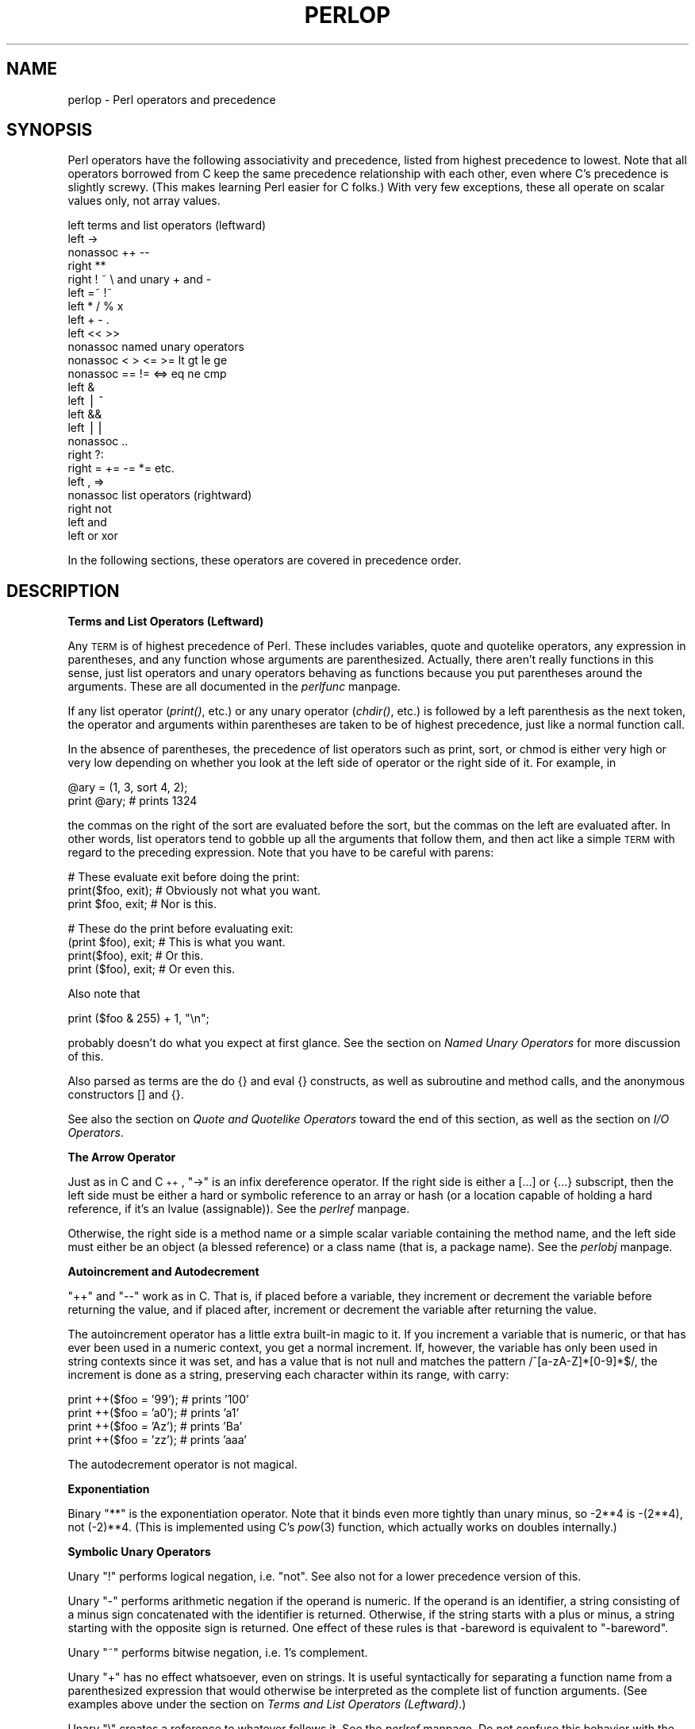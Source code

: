 .rn '' }`
''' $RCSfile$$Revision$$Date$
'''
''' $Log$
'''
.de Sh
.br
.if t .Sp
.ne 5
.PP
\fB\\$1\fR
.PP
..
.de Sp
.if t .sp .5v
.if n .sp
..
.de Ip
.br
.ie \\n(.$>=3 .ne \\$3
.el .ne 3
.IP "\\$1" \\$2
..
.de Vb
.ft CW
.nf
.ne \\$1
..
.de Ve
.ft R

.fi
..
'''
'''
'''     Set up \*(-- to give an unbreakable dash;
'''     string Tr holds user defined translation string.
'''     Bell System Logo is used as a dummy character.
'''
.tr \(*W-|\(bv\*(Tr
.ie n \{\
.ds -- \(*W-
.ds PI pi
.if (\n(.H=4u)&(1m=24u) .ds -- \(*W\h'-12u'\(*W\h'-12u'-\" diablo 10 pitch
.if (\n(.H=4u)&(1m=20u) .ds -- \(*W\h'-12u'\(*W\h'-8u'-\" diablo 12 pitch
.ds L" ""
.ds R" ""
.ds L' '
.ds R' '
'br\}
.el\{\
.ds -- \(em\|
.tr \*(Tr
.ds L" ``
.ds R" ''
.ds L' `
.ds R' '
.ds PI \(*p
'br\}
.\"	If the F register is turned on, we'll generate
.\"	index entries out stderr for the following things:
.\"		TH	Title 
.\"		SH	Header
.\"		Sh	Subsection 
.\"		Ip	Item
.\"		X<>	Xref  (embedded
.\"	Of course, you have to process the output yourself
.\"	in some meaninful fashion.
.if \nF \{
.de IX
.tm Index:\\$1\t\\n%\t"\\$2"
..
.nr % 0
.rr F
.\}
.TH PERLOP 1 "perl 5.003, patch 05" "5/Oct/96" "Perl Programmers Reference Guide"
.IX Title "PERLOP 1"
.UC
.IX Name "perlop - Perl operators and precedence"
.if n .hy 0
.if n .na
.ds C+ C\v'-.1v'\h'-1p'\s-2+\h'-1p'+\s0\v'.1v'\h'-1p'
.de CQ          \" put $1 in typewriter font
.ft CW
'if n "\c
'if t \\&\\$1\c
'if n \\&\\$1\c
'if n \&"
\\&\\$2 \\$3 \\$4 \\$5 \\$6 \\$7
'.ft R
..
.\" @(#)ms.acc 1.5 88/02/08 SMI; from UCB 4.2
.	\" AM - accent mark definitions
.bd B 3
.	\" fudge factors for nroff and troff
.if n \{\
.	ds #H 0
.	ds #V .8m
.	ds #F .3m
.	ds #[ \f1
.	ds #] \fP
.\}
.if t \{\
.	ds #H ((1u-(\\\\n(.fu%2u))*.13m)
.	ds #V .6m
.	ds #F 0
.	ds #[ \&
.	ds #] \&
.\}
.	\" simple accents for nroff and troff
.if n \{\
.	ds ' \&
.	ds ` \&
.	ds ^ \&
.	ds , \&
.	ds ~ ~
.	ds ? ?
.	ds ! !
.	ds /
.	ds q
.\}
.if t \{\
.	ds ' \\k:\h'-(\\n(.wu*8/10-\*(#H)'\'\h"|\\n:u"
.	ds ` \\k:\h'-(\\n(.wu*8/10-\*(#H)'\`\h'|\\n:u'
.	ds ^ \\k:\h'-(\\n(.wu*10/11-\*(#H)'^\h'|\\n:u'
.	ds , \\k:\h'-(\\n(.wu*8/10)',\h'|\\n:u'
.	ds ~ \\k:\h'-(\\n(.wu-\*(#H-.1m)'~\h'|\\n:u'
.	ds ? \s-2c\h'-\w'c'u*7/10'\u\h'\*(#H'\zi\d\s+2\h'\w'c'u*8/10'
.	ds ! \s-2\(or\s+2\h'-\w'\(or'u'\v'-.8m'.\v'.8m'
.	ds / \\k:\h'-(\\n(.wu*8/10-\*(#H)'\z\(sl\h'|\\n:u'
.	ds q o\h'-\w'o'u*8/10'\s-4\v'.4m'\z\(*i\v'-.4m'\s+4\h'\w'o'u*8/10'
.\}
.	\" troff and (daisy-wheel) nroff accents
.ds : \\k:\h'-(\\n(.wu*8/10-\*(#H+.1m+\*(#F)'\v'-\*(#V'\z.\h'.2m+\*(#F'.\h'|\\n:u'\v'\*(#V'
.ds 8 \h'\*(#H'\(*b\h'-\*(#H'
.ds v \\k:\h'-(\\n(.wu*9/10-\*(#H)'\v'-\*(#V'\*(#[\s-4v\s0\v'\*(#V'\h'|\\n:u'\*(#]
.ds _ \\k:\h'-(\\n(.wu*9/10-\*(#H+(\*(#F*2/3))'\v'-.4m'\z\(hy\v'.4m'\h'|\\n:u'
.ds . \\k:\h'-(\\n(.wu*8/10)'\v'\*(#V*4/10'\z.\v'-\*(#V*4/10'\h'|\\n:u'
.ds 3 \*(#[\v'.2m'\s-2\&3\s0\v'-.2m'\*(#]
.ds o \\k:\h'-(\\n(.wu+\w'\(de'u-\*(#H)/2u'\v'-.3n'\*(#[\z\(de\v'.3n'\h'|\\n:u'\*(#]
.ds d- \h'\*(#H'\(pd\h'-\w'~'u'\v'-.25m'\f2\(hy\fP\v'.25m'\h'-\*(#H'
.ds D- D\\k:\h'-\w'D'u'\v'-.11m'\z\(hy\v'.11m'\h'|\\n:u'
.ds th \*(#[\v'.3m'\s+1I\s-1\v'-.3m'\h'-(\w'I'u*2/3)'\s-1o\s+1\*(#]
.ds Th \*(#[\s+2I\s-2\h'-\w'I'u*3/5'\v'-.3m'o\v'.3m'\*(#]
.ds ae a\h'-(\w'a'u*4/10)'e
.ds Ae A\h'-(\w'A'u*4/10)'E
.ds oe o\h'-(\w'o'u*4/10)'e
.ds Oe O\h'-(\w'O'u*4/10)'E
.	\" corrections for vroff
.if v .ds ~ \\k:\h'-(\\n(.wu*9/10-\*(#H)'\s-2\u~\d\s+2\h'|\\n:u'
.if v .ds ^ \\k:\h'-(\\n(.wu*10/11-\*(#H)'\v'-.4m'^\v'.4m'\h'|\\n:u'
.	\" for low resolution devices (crt and lpr)
.if \n(.H>23 .if \n(.V>19 \
\{\
.	ds : e
.	ds 8 ss
.	ds v \h'-1'\o'\(aa\(ga'
.	ds _ \h'-1'^
.	ds . \h'-1'.
.	ds 3 3
.	ds o a
.	ds d- d\h'-1'\(ga
.	ds D- D\h'-1'\(hy
.	ds th \o'bp'
.	ds Th \o'LP'
.	ds ae ae
.	ds Ae AE
.	ds oe oe
.	ds Oe OE
.\}
.rm #[ #] #H #V #F C
.SH "NAME"
.IX Header "NAME"
perlop \- Perl operators and precedence
.SH "SYNOPSIS"
.IX Header "SYNOPSIS"
Perl operators have the following associativity and precedence,
listed from highest precedence to lowest.  Note that all operators
borrowed from C keep the same precedence relationship with each other,
even where C's precedence is slightly screwy.  (This makes learning
Perl easier for C folks.)  With very few exceptions, these all 
operate on scalar values only, not array values.
.PP
.Vb 24
\&    left        terms and list operators (leftward)
\&    left        ->
\&    nonassoc    ++ --
\&    right       **
\&    right       ! ~ \e and unary + and -
\&    left        =~ !~ 
\&    left        * / % x
\&    left        + - .
\&    left        << >>
\&    nonassoc    named unary operators
\&    nonassoc    < > <= >= lt gt le ge
\&    nonassoc    == != <=> eq ne cmp
\&    left        &
\&    left        | ^
\&    left        &&
\&    left        ||
\&    nonassoc    ..
\&    right       ?:
\&    right       = += -= *= etc.
\&    left        , =>
\&    nonassoc    list operators (rightward)
\&    right       not
\&    left        and
\&    left        or xor
.Ve
In the following sections, these operators are covered in precedence order.
.SH "DESCRIPTION"
.IX Header "DESCRIPTION"
.Sh "Terms and List Operators (Leftward)"
.IX Subsection "Terms and List Operators (Leftward)"
Any \s-1TERM\s0 is of highest precedence of Perl.  These includes variables,
quote and quotelike operators, any expression in parentheses,
and any function whose arguments are parenthesized.  Actually, there
aren't really functions in this sense, just list operators and unary
operators behaving as functions because you put parentheses around
the arguments.  These are all documented in the \fIperlfunc\fR manpage.
.PP
If any list operator (\fIprint()\fR, etc.) or any unary operator (\fIchdir()\fR, etc.)
is followed by a left parenthesis as the next token, the operator and
arguments within parentheses are taken to be of highest precedence,
just like a normal function call.
.PP
In the absence of parentheses, the precedence of list operators such as
\f(CWprint\fR, \f(CWsort\fR, or \f(CWchmod\fR is either very high or very low depending on
whether you look at the left side of operator or the right side of it.
For example, in
.PP
.Vb 2
\&    @ary = (1, 3, sort 4, 2);
\&    print @ary;         # prints 1324
.Ve
the commas on the right of the sort are evaluated before the sort, but
the commas on the left are evaluated after.  In other words, list
operators tend to gobble up all the arguments that follow them, and
then act like a simple \s-1TERM\s0 with regard to the preceding expression.
Note that you have to be careful with parens:
.PP
.Vb 3
\&    # These evaluate exit before doing the print:
\&    print($foo, exit);  # Obviously not what you want.
\&    print $foo, exit;   # Nor is this.
.Ve
.Vb 4
\&    # These do the print before evaluating exit:
\&    (print $foo), exit; # This is what you want.
\&    print($foo), exit;  # Or this.
\&    print ($foo), exit; # Or even this.
.Ve
Also note that
.PP
.Vb 1
\&    print ($foo & 255) + 1, "\en";
.Ve
probably doesn't do what you expect at first glance.  See 
the section on \fINamed Unary Operators\fR for more discussion of this.
.PP
Also parsed as terms are the \f(CWdo {}\fR and \f(CWeval {}\fR constructs, as
well as subroutine and method calls, and the anonymous 
constructors \f(CW[]\fR and \f(CW{}\fR.
.PP
See also the section on \fIQuote and Quotelike Operators\fR toward the end of this section,
as well as the section on \fII/O Operators\fR.
.Sh "The Arrow Operator"
.IX Subsection "The Arrow Operator"
Just as in C and \*(C+, \*(L"\f(CW->\fR\*(R" is an infix dereference operator.  If the
right side is either a \f(CW[...]\fR or \f(CW{...}\fR subscript, then the left side
must be either a hard or symbolic reference to an array or hash (or
a location capable of holding a hard reference, if it's an lvalue (assignable)).
See the \fIperlref\fR manpage.
.PP
Otherwise, the right side is a method name or a simple scalar variable
containing the method name, and the left side must either be an object
(a blessed reference) or a class name (that is, a package name).
See the \fIperlobj\fR manpage.
.Sh "Autoincrement and Autodecrement"
.IX Subsection "Autoincrement and Autodecrement"
\*(L"++\*(R" and \*(L"--\*(R" work as in C.  That is, if placed before a variable, they
increment or decrement the variable before returning the value, and if
placed after, increment or decrement the variable after returning the value.
.PP
The autoincrement operator has a little extra built-in magic to it.  If
you increment a variable that is numeric, or that has ever been used in
a numeric context, you get a normal increment.  If, however, the
variable has only been used in string contexts since it was set, and
has a value that is not null and matches the pattern
\f(CW/^[a-zA-Z]*[0-9]*$/\fR, the increment is done as a string, preserving each
character within its range, with carry:
.PP
.Vb 4
\&    print ++($foo = '99');      # prints '100'
\&    print ++($foo = 'a0');      # prints 'a1'
\&    print ++($foo = 'Az');      # prints 'Ba'
\&    print ++($foo = 'zz');      # prints 'aaa'
.Ve
The autodecrement operator is not magical.
.Sh "Exponentiation"
.IX Subsection "Exponentiation"
Binary \*(L"**\*(R" is the exponentiation operator.  Note that it binds even more
tightly than unary minus, so \-2**4 is \-(2**4), not (\-2)**4. (This is
implemented using C's \fIpow\fR\|(3) function, which actually works on doubles
internally.)
.Sh "Symbolic Unary Operators"
.IX Subsection "Symbolic Unary Operators"
Unary \*(L"!\*(R" performs logical negation, i.e. \*(L"not\*(R".  See also \f(CWnot\fR for a lower
precedence version of this.
.PP
Unary \*(L"\-\*(R" performs arithmetic negation if the operand is numeric.  If
the operand is an identifier, a string consisting of a minus sign
concatenated with the identifier is returned.  Otherwise, if the string
starts with a plus or minus, a string starting with the opposite sign
is returned.  One effect of these rules is that \f(CW-bareword\fR is equivalent
to \f(CW"-bareword"\fR.
.PP
Unary \*(L"~\*(R" performs bitwise negation, i.e. 1's complement.
.PP
Unary \*(L"+\*(R" has no effect whatsoever, even on strings.  It is useful
syntactically for separating a function name from a parenthesized expression
that would otherwise be interpreted as the complete list of function
arguments.  (See examples above under the section on \fITerms and List Operators (Leftward)\fR.)
.PP
Unary \*(L"\e\*(R" creates a reference to whatever follows it.  See the \fIperlref\fR manpage.
Do not confuse this behavior with the behavior of backslash within a
string, although both forms do convey the notion of protecting the next
thing from interpretation.
.Sh "Binding Operators"
.IX Subsection "Binding Operators"
Binary \*(L"=~\*(R" binds a scalar expression to a pattern match.  Certain operations
search or modify the string \f(CW$_\fR by default.  This operator makes that kind
of operation work on some other string.  The right argument is a search
pattern, substitution, or translation.  The left argument is what is
supposed to be searched, substituted, or translated instead of the default
\f(CW$_\fR.  The return value indicates the success of the operation.  (If the
right argument is an expression rather than a search pattern,
substitution, or translation, it is interpreted as a search pattern at run
time.  This is less efficient than an explicit search, since the pattern
must be compiled every time the expression is evaluated\*(--unless you've
used \f(CW/o\fR.)
.PP
Binary \*(L"!~\*(R" is just like \*(L"=~\*(R" except the return value is negated in
the logical sense.
.Sh "Multiplicative Operators"
.IX Subsection "Multiplicative Operators"
Binary \*(L"*\*(R" multiplies two numbers.
.PP
Binary \*(L"/\*(R" divides two numbers.
.PP
Binary \*(L"%\*(R" computes the modulus of the two numbers.
.PP
Binary \*(L"x\*(R" is the repetition operator.  In a scalar context, it
returns a string consisting of the left operand repeated the number of
times specified by the right operand.  In a list context, if the left
operand is a list in parens, it repeats the list.
.PP
.Vb 1
\&    print '-' x 80;             # print row of dashes
.Ve
.Vb 1
\&    print "\et" x ($tab/8), ' ' x ($tab%8);      # tab over
.Ve
.Vb 2
\&    @ones = (1) x 80;           # a list of 80 1's
\&    @ones = (5) x @ones;        # set all elements to 5
.Ve
.Sh "Additive Operators"
.IX Subsection "Additive Operators"
Binary \*(L"+\*(R" returns the sum of two numbers.
.PP
Binary \*(L"\-\*(R" returns the difference of two numbers.
.PP
Binary \*(L".\*(R" concatenates two strings.
.Sh "Shift Operators"
.IX Subsection "Shift Operators"
Binary \*(L"<<\*(R" returns the value of its left argument shifted left by the
number of bits specified by the right argument.  Arguments should be 
integers.
.PP
Binary \*(L">>\*(R" returns the value of its left argument shifted right by the
number of bits specified by the right argument.  Arguments should be 
integers.
.Sh "Named Unary Operators"
.IX Subsection "Named Unary Operators"
The various named unary operators are treated as functions with one
argument, with optional parentheses.  These include the filetest
operators, like \f(CW-f\fR, \f(CW-M\fR, etc.  See the \fIperlfunc\fR manpage.
.PP
If any list operator (\fIprint()\fR, etc.) or any unary operator (\fIchdir()\fR, etc.)
is followed by a left parenthesis as the next token, the operator and
arguments within parentheses are taken to be of highest precedence,
just like a normal function call.  Examples:
.PP
.Vb 4
\&    chdir $foo    || die;       # (chdir $foo) || die
\&    chdir($foo)   || die;       # (chdir $foo) || die
\&    chdir ($foo)  || die;       # (chdir $foo) || die
\&    chdir +($foo) || die;       # (chdir $foo) || die
.Ve
but, because * is higher precedence than ||:
.PP
.Vb 4
\&    chdir $foo * 20;    # chdir ($foo * 20)
\&    chdir($foo) * 20;   # (chdir $foo) * 20
\&    chdir ($foo) * 20;  # (chdir $foo) * 20
\&    chdir +($foo) * 20; # chdir ($foo * 20)
.Ve
.Vb 4
\&    rand 10 * 20;       # rand (10 * 20)
\&    rand(10) * 20;      # (rand 10) * 20
\&    rand (10) * 20;     # (rand 10) * 20
\&    rand +(10) * 20;    # rand (10 * 20)
.Ve
See also the section on \fITerms and List Operators (Leftward)\fR.
.Sh "Relational Operators"
.IX Subsection "Relational Operators"
Binary \*(L"<\*(R" returns true if the left argument is numerically less than
the right argument.
.PP
Binary \*(L">\*(R" returns true if the left argument is numerically greater
than the right argument.
.PP
Binary \*(L"<=\*(R" returns true if the left argument is numerically less than
or equal to the right argument.
.PP
Binary \*(L">=\*(R" returns true if the left argument is numerically greater
than or equal to the right argument.
.PP
Binary \*(L"lt\*(R" returns true if the left argument is stringwise less than
the right argument.
.PP
Binary \*(L"gt\*(R" returns true if the left argument is stringwise greater
than the right argument.
.PP
Binary \*(L"le\*(R" returns true if the left argument is stringwise less than
or equal to the right argument.
.PP
Binary \*(L"ge\*(R" returns true if the left argument is stringwise greater
than or equal to the right argument.
.Sh "Equality Operators"
.IX Subsection "Equality Operators"
Binary \*(L"==\*(R" returns true if the left argument is numerically equal to
the right argument.
.PP
Binary \*(L"!=\*(R" returns true if the left argument is numerically not equal
to the right argument.
.PP
Binary \*(L"<=>\*(R" returns \-1, 0, or 1 depending on whether the left argument is numerically
less than, equal to, or greater than the right argument.
.PP
Binary \*(L"eq\*(R" returns true if the left argument is stringwise equal to
the right argument.
.PP
Binary \*(L"ne\*(R" returns true if the left argument is stringwise not equal
to the right argument.
.PP
Binary \*(L"cmp\*(R" returns \-1, 0, or 1 depending on whether the left argument is stringwise
less than, equal to, or greater than the right argument.
.Sh "Bitwise And"
.IX Subsection "Bitwise And"
Binary \*(L"&\*(R" returns its operators ANDed together bit by bit.
.Sh "Bitwise Or and Exclusive Or"
.IX Subsection "Bitwise Or and Exclusive Or"
Binary \*(L"|\*(R" returns its operators ORed together bit by bit.
.PP
Binary \*(L"^\*(R" returns its operators XORed together bit by bit.
.Sh "C\-style Logical And"
.IX Subsection "C\-style Logical And"
Binary \*(L"&&\*(R" performs a short-circuit logical \s-1AND\s0 operation.  That is,
if the left operand is false, the right operand is not even evaluated.
Scalar or list context propagates down to the right operand if it
is evaluated.
.Sh "C\-style Logical Or"
.IX Subsection "C\-style Logical Or"
Binary \*(L"||\*(R" performs a short-circuit logical \s-1OR\s0 operation.  That is,
if the left operand is true, the right operand is not even evaluated.
Scalar or list context propagates down to the right operand if it
is evaluated.
.PP
The \f(CW||\fR and \f(CW&&\fR operators differ from C's in that, rather than returning
0 or 1, they return the last value evaluated.  Thus, a reasonably portable
way to find out the home directory (assuming it's not \*(L"0") might be:
.PP
.Vb 2
\&    $home = $ENV{'HOME'} || $ENV{'LOGDIR'} ||
\&        (getpwuid($<))[7] || die "You're homeless!\en";
.Ve
As more readable alternatives to \f(CW&&\fR and \f(CW||\fR, Perl provides \*(L"and\*(R" and
\*(L"or\*(R" operators (see below).  The short-circuit behavior is identical.  The
precedence of \*(L"and\*(R" and \*(L"or\*(R" is much lower, however, so that you can
safely use them after a list operator without the need for
parentheses:
.PP
.Vb 2
\&    unlink "alpha", "beta", "gamma"
\&            or gripe(), next LINE;
.Ve
With the C\-style operators that would have been written like this:
.PP
.Vb 2
\&    unlink("alpha", "beta", "gamma")
\&            || (gripe(), next LINE);
.Ve
.Sh "Range Operator"
.IX Subsection "Range Operator"
Binary \*(L"..\*(R" is the range operator, which is really two different
operators depending on the context.  In a list context, it returns an
array of values counting (by ones) from the left value to the right
value.  This is useful for writing \f(CWfor (1..10)\fR loops and for doing
slice operations on arrays.  Be aware that under the current implementation,
a temporary array is created, so you'll burn a lot of memory if you 
write something like this:
.PP
.Vb 3
\&    for (1 .. 1_000_000) {
\&        # code
\&    } 
.Ve
In a scalar context, \*(L"..\*(R" returns a boolean value.  The operator is
bistable, like a flip-flop, and emulates the line-range (comma) operator
of \fBsed\fR, \fBawk\fR, and various editors.  Each \*(L"..\*(R" operator maintains its
own boolean state.  It is false as long as its left operand is false.
Once the left operand is true, the range operator stays true until the
right operand is true, \fI\s-1AFTER\s0\fR which the range operator becomes false
again.  (It doesn't become false till the next time the range operator is
evaluated.  It can test the right operand and become false on the same
evaluation it became true (as in \fBawk\fR), but it still returns true once.
If you don't want it to test the right operand till the next evaluation
(as in \fBsed\fR), use three dots (\*(R"...") instead of two.)  The right
operand is not evaluated while the operator is in the \*(L"false\*(R" state, and
the left operand is not evaluated while the operator is in the \*(L"true\*(R"
state.  The precedence is a little lower than || and &&.  The value
returned is either the null string for false, or a sequence number
(beginning with 1) for true.  The sequence number is reset for each range
encountered.  The final sequence number in a range has the string \*(L"E0\*(R"
appended to it, which doesn't affect its numeric value, but gives you
something to search for if you want to exclude the endpoint.  You can
exclude the beginning point by waiting for the sequence number to be
greater than 1.  If either operand of scalar \*(L"..\*(R" is a numeric literal,
that operand is implicitly compared to the \f(CW$.\fR variable, the current
line number.  Examples:
.PP
As a scalar operator:
.PP
.Vb 3
\&    if (101 .. 200) { print; }  # print 2nd hundred lines
\&    next line if (1 .. /^$/);   # skip header lines
\&    s/^/> / if (/^$/ .. eof()); # quote body
.Ve
As a list operator:
.PP
.Vb 3
\&    for (101 .. 200) { print; } # print $_ 100 times
\&    @foo = @foo[$[ .. $#foo];   # an expensive no-op
\&    @foo = @foo[$#foo-4 .. $#foo];      # slice last 5 items
.Ve
The range operator (in a list context) makes use of the magical
autoincrement algorithm if the operands are strings.  You
can say
.PP
.Vb 1
\&    @alphabet = ('A' .. 'Z');
.Ve
to get all the letters of the alphabet, or
.PP
.Vb 1
\&    $hexdigit = (0 .. 9, 'a' .. 'f')[$num & 15];
.Ve
to get a hexadecimal digit, or
.PP
.Vb 1
\&    @z2 = ('01' .. '31');  print $z2[$mday];
.Ve
to get dates with leading zeros.  If the final value specified is not
in the sequence that the magical increment would produce, the sequence
goes until the next value would be longer than the final value
specified.
.Sh "Conditional Operator"
.IX Subsection "Conditional Operator"
Ternary \*(L"?:\*(R" is the conditional operator, just as in C.  It works much
like an if-then-else.  If the argument before the ? is true, the
argument before the : is returned, otherwise the argument after the :
is returned.  For example:
.PP
.Vb 2
\&    printf "I have %d dog%s.\en", $n, 
\&            ($n == 1) ? '' : "s";
.Ve
Scalar or list context propagates downward into the 2nd
or 3rd argument, whichever is selected.  
.PP
.Vb 3
\&    $a = $ok ? $b : $c;  # get a scalar
\&    @a = $ok ? @b : @c;  # get an array
\&    $a = $ok ? @b : @c;  # oops, that's just a count!
.Ve
The operator may be assigned to if both the 2nd and 3rd arguments are
legal lvalues (meaning that you can assign to them):
.PP
.Vb 1
\&    ($a_or_b ? $a : $b) = $c;
.Ve
This is not necessarily guaranteed to contribute to the readability of your program.
.Sh "Assignment Operators"
.IX Subsection "Assignment Operators"
\*(L"=\*(R" is the ordinary assignment operator.
.PP
Assignment operators work as in C.  That is,
.PP
.Vb 1
\&    $a += 2;
.Ve
is equivalent to
.PP
.Vb 1
\&    $a = $a + 2;
.Ve
although without duplicating any side effects that dereferencing the lvalue
might trigger, such as from \fItie()\fR.  Other assignment operators work similarly.  
The following are recognized: 
.PP
.Vb 4
\&    **=    +=    *=    &=    <<=    &&=
\&           -=    /=    |=    >>=    ||=
\&           .=    %=    ^=
\&                 x=
.Ve
Note that while these are grouped by family, they all have the precedence
of assignment.
.PP
Unlike in C, the assignment operator produces a valid lvalue.  Modifying
an assignment is equivalent to doing the assignment and then modifying
the variable that was assigned to.  This is useful for modifying
a copy of something, like this:
.PP
.Vb 1
\&    ($tmp = $global) =~ tr [A-Z] [a-z];
.Ve
Likewise,
.PP
.Vb 1
\&    ($a += 2) *= 3;
.Ve
is equivalent to
.PP
.Vb 2
\&    $a += 2;
\&    $a *= 3;
.Ve
.Sh "Comma Operator"
.IX Subsection "Comma Operator"
Binary \*(L",\*(R" is the comma operator.  In a scalar context it evaluates
its left argument, throws that value away, then evaluates its right
argument and returns that value.  This is just like C's comma operator.
.PP
In a list context, it's just the list argument separator, and inserts
both its arguments into the list.
.PP
The => digraph is mostly just a synonym for the comma operator.  It's useful for
documenting arguments that come in pairs.  As of release 5.001, it also forces
any word to the left of it to be interpreted as a string.
.Sh "List Operators (Rightward)"
.IX Subsection "List Operators (Rightward)"
On the right side of a list operator, it has very low precedence,
such that it controls all comma-separated expressions found there.
The only operators with lower precedence are the logical operators
\*(L"and\*(R", \*(L"or\*(R", and \*(L"not\*(R", which may be used to evaluate calls to list
operators without the need for extra parentheses:
.PP
.Vb 2
\&    open HANDLE, "filename"
\&        or die "Can't open: $!\en";
.Ve
See also discussion of list operators in the section on \fITerms and List Operators (Leftward)\fR.
.Sh "Logical Not"
.IX Subsection "Logical Not"
Unary \*(L"not\*(R" returns the logical negation of the expression to its right.
It's the equivalent of \*(L"!\*(R" except for the very low precedence.
.Sh "Logical And"
.IX Subsection "Logical And"
Binary \*(L"and\*(R" returns the logical conjunction of the two surrounding
expressions.  It's equivalent to && except for the very low
precedence.  This means that it short-circuits: i.e. the right
expression is evaluated only if the left expression is true.
.Sh "Logical or and Exclusive Or"
.IX Subsection "Logical or and Exclusive Or"
Binary \*(L"or\*(R" returns the logical disjunction of the two surrounding
expressions.  It's equivalent to || except for the very low
precedence.  This means that it short-circuits: i.e. the right
expression is evaluated only if the left expression is false.
.PP
Binary \*(L"xor\*(R" returns the exclusive-\s-1OR\s0 of the two surrounding expressions.
It cannot short circuit, of course.
.Sh "C Operators Missing From Perl"
.IX Subsection "C Operators Missing From Perl"
Here is what C has that Perl doesn't:
.Ip "unary &" 8
.IX Item "unary &"
Address-of operator.  (But see the \*(L"\e\*(R" operator for taking a reference.)
.Ip "unary *" 8
.IX Item "unary *"
Dereference-address operator. (Perl's prefix dereferencing 
operators are typed: $, @, %, and &.)
.Ip "(\s-1TYPE\s0)" 8
.IX Item "(\s-1TYPE\s0)"
Type casting operator.  
.Sh "Quote and Quotelike Operators"
.IX Subsection "Quote and Quotelike Operators"
While we usually think of quotes as literal values, in Perl they
function as operators, providing various kinds of interpolating and
pattern matching capabilities.  Perl provides customary quote characters
for these behaviors, but also provides a way for you to choose your
quote character for any of them.  In the following table, a \f(CW{}\fR represents
any pair of delimiters you choose.  Non-bracketing delimiters use
the same character fore and aft, but the 4 sorts of brackets 
(round, angle, square, curly) will all nest.
.PP
.Vb 8
\&    Customary  Generic     Meaning    Interpolates
\&        ''       q{}       Literal         no
\&        ""      qq{}       Literal         yes
\&        ``      qx{}       Command         yes
\&                qw{}      Word list        no
\&        //       m{}    Pattern match      yes
\&                 s{}{}   Substitution      yes
\&                tr{}{}   Translation       no
.Ve
For constructs that do interpolation, variables beginning with \*(L"\f(CW$\fR\*(R" or \*(L"\f(CW@\fR\*(R"
are interpolated, as are the following sequences:
.PP
.Vb 16
\&    \et          tab
\&    \en          newline
\&    \er          return
\&    \ef          form feed
\&    \eb          backspace
\&    \ea          alarm (bell)
\&    \ee          escape
\&    \e033        octal char
\&    \ex1b        hex char
\&    \ec[         control char
\&    \el          lowercase next char
\&    \eu          uppercase next char
\&    \eL          lowercase till \eE
\&    \eU          uppercase till \eE
\&    \eE          end case modification
\&    \eQ          quote regexp metacharacters till \eE
.Ve
Patterns are subject to an additional level of interpretation as a
regular expression.  This is done as a second pass, after variables are
interpolated, so that regular expressions may be incorporated into the
pattern from the variables.  If this is not what you want, use \f(CW\eQ\fR to
interpolate a variable literally.
.PP
Apart from the above, there are no multiple levels of interpolation.  In
particular, contrary to the expectations of shell programmers, backquotes
do \fI\s-1NOT\s0\fR interpolate within double quotes, nor do single quotes impede
evaluation of variables when used within double quotes.
.Sh "Regexp Quotelike Operators"
.IX Subsection "Regexp Quotelike Operators"
Here are the quotelike operators that apply to pattern
matching and related activities.
.Ip "?\s-1PATTERN\s0?" 8
.IX Item "?\s-1PATTERN\s0?"
This is just like the \f(CW/pattern/\fR search, except that it matches only
once between calls to the \fIreset()\fR operator.  This is a useful
optimization when you only want to see the first occurrence of
something in each file of a set of files, for instance.  Only \f(CW??\fR
patterns local to the current package are reset.
.Sp
This usage is vaguely deprecated, and may be removed in some future
version of Perl.
.Ip "m/\s-1PATTERN/\s0gimosx" 8
.IX Item "m/\s-1PATTERN/\s0gimosx"
.Ip "/\s-1PATTERN/\s0gimosx" 8
.IX Item "/\s-1PATTERN/\s0gimosx"
Searches a string for a pattern match, and in a scalar context returns
true (1) or false ('').  If no string is specified via the \f(CW=~\fR or
\f(CW!~\fR operator, the \f(CW$_\fR string is searched.  (The string specified with
\f(CW=~\fR need not be an lvalue\*(--it may be the result of an expression
evaluation, but remember the \f(CW=~\fR binds rather tightly.)  See also
the \fIperlre\fR manpage.
.Sp
Options are:
.Sp
.Vb 6
\&    g   Match globally, i.e. find all occurrences.
\&    i   Do case-insensitive pattern matching.
\&    m   Treat string as multiple lines.
\&    o   Only compile pattern once.
\&    s   Treat string as single line.
\&    x   Use extended regular expressions.
.Ve
If \*(L"/\*(R" is the delimiter then the initial \f(CWm\fR is optional.  With the \f(CWm\fR
you can use any pair of non-alphanumeric, non-whitespace characters as
delimiters.  This is particularly useful for matching Unix path names
that contain \*(L"/\*(R", to avoid \s-1LTS\s0 (leaning toothpick syndrome).
.Sp
\s-1PATTERN\s0 may contain variables, which will be interpolated (and the
pattern recompiled) every time the pattern search is evaluated.  (Note
that \f(CW$)\fR and \f(CW$|\fR might not be interpolated because they look like
end-of-string tests.)  If you want such a pattern to be compiled only
once, add a \f(CW/o\fR after the trailing delimiter.  This avoids expensive
run-time recompilations, and is useful when the value you are
interpolating won't change over the life of the script.  However, mentioning
\f(CW/o\fR constitutes a promise that you won't change the variables in the pattern.
If you change them, Perl won't even notice.
.Sp
If the \s-1PATTERN\s0 evaluates to a null string, the last
successfully executed regular expression is used instead.
.Sp
If used in a context that requires a list value, a pattern match returns a
list consisting of the subexpressions matched by the parentheses in the
pattern, i.e. ($1, \f(CW$2\fR, \f(CW$3\fR...).  (Note that here \f(CW$1\fR etc. are also set, and
that this differs from Perl 4's behavior.)  If the match fails, a null
array is returned.  If the match succeeds, but there were no parentheses,
a list value of (1) is returned.
.Sp
Examples:
.Sp
.Vb 2
\&    open(TTY, '/dev/tty');
\&    <TTY> =~ /^y/i && foo();    # do foo if desired
.Ve
.Vb 1
\&    if (/Version: *([0-9.]*)/) { $version = $1; }
.Ve
.Vb 1
\&    next if m#^/usr/spool/uucp#;
.Ve
.Vb 5
\&    # poor man's grep
\&    $arg = shift;
\&    while (<>) {
\&        print if /$arg/o;       # compile only once
\&    }
.Ve
.Vb 1
\&    if (($F1, $F2, $Etc) = ($foo =~ /^(\eS+)\es+(\eS+)\es*(.*)/))
.Ve
This last example splits \f(CW$foo\fR into the first two words and the
remainder of the line, and assigns those three fields to \f(CW$F1\fR, \f(CW$F2\fR and
\f(CW$Etc\fR.  The conditional is true if any variables were assigned, i.e. if
the pattern matched.
.Sp
The \f(CW/g\fR modifier specifies global pattern matching\*(--that is, matching
as many times as possible within the string.  How it behaves depends on
the context.  In a list context, it returns a list of all the
substrings matched by all the parentheses in the regular expression.
If there are no parentheses, it returns a list of all the matched
strings, as if there were parentheses around the whole pattern.
.Sp
In a scalar context, \f(CWm//g\fR iterates through the string, returning \s-1TRUE\s0
each time it matches, and \s-1FALSE\s0 when it eventually runs out of
matches.  (In other words, it remembers where it left off last time and
restarts the search at that point.  You can actually find the current
match position of a string using the \fIpos()\fR function\*(--see the \fIperlfunc\fR manpage.)
If you modify the string in any way, the match position is reset to the
beginning.  Examples:
.Sp
.Vb 2
\&    # list context
\&    ($one,$five,$fifteen) = (`uptime` =~ /(\ed+\e.\ed+)/g);
.Ve
.Vb 8
\&    # scalar context
\&    $/ = ""; $* = 1;  # $* deprecated in Perl 5
\&    while ($paragraph = <>) {
\&        while ($paragraph =~ /[a-z]['")]*[.!?]+['")]*\es/g) {
\&            $sentences++;
\&        }
\&    }
\&    print "$sentences\en";
.Ve
.Ip "q/\s-1STRING\s0/" 8
.IX Item "q/\s-1STRING\s0/"
.Ip "\f(CW'STRING'\fR" 8
.IX Item "\f(CW'STRING'\fR"
A single-quoted, literal string.  Backslashes are ignored, unless
followed by the delimiter or another backslash, in which case the
delimiter or backslash is interpolated.
.Sp
.Vb 2
\&    $foo = q!I said, "You said, 'She said it.'"!;
\&    $bar = q('This is it.');
.Ve
.Ip "qq/\s-1STRING\s0/" 8
.IX Item "qq/\s-1STRING\s0/"
.Ip "\*(L"\s-1STRING\s0\*(R"" 8
.IX Item "\*(L"\s-1STRING\s0\*(R""
A double-quoted, interpolated string.
.Sp
.Vb 3
\&    $_ .= qq
\&     (*** The previous line contains the naughty word "$1".\en)
\&                if /(tcl|rexx|python)/;      # :-)
.Ve
.Ip "qx/\s-1STRING\s0/" 8
.IX Item "qx/\s-1STRING\s0/"
.Ip "`\s-1STRING\s0`" 8
.IX Item "`\s-1STRING\s0`"
A string which is interpolated and then executed as a system command.
The collected standard output of the command is returned.  In scalar
context, it comes back as a single (potentially multi-line) string.
In list context, returns a list of lines (however you've defined lines
with $/ or \f(CW$INPUT_RECORD_SEPARATOR\fR).
.Sp
.Vb 1
\&    $today = qx{ date };
.Ve
See the section on \fII/O Operators\fR for more discussion.
.Ip "qw/\s-1STRING\s0/" 8
.IX Item "qw/\s-1STRING\s0/"
Returns a list of the words extracted out of \s-1STRING\s0, using embedded
whitespace as the word delimiters.  It is exactly equivalent to
.Sp
.Vb 1
\&    split(' ', q/STRING/);
.Ve
Some frequently seen examples:
.Sp
.Vb 2
\&    use POSIX qw( setlocale localeconv )
\&    @EXPORT = qw( foo bar baz );
.Ve
.Ip "s/\s-1PATTERN/REPLACEMENT/\s0egimosx" 8
.IX Item "s/\s-1PATTERN/REPLACEMENT/\s0egimosx"
Searches a string for a pattern, and if found, replaces that pattern
with the replacement text and returns the number of substitutions
made.  Otherwise it returns false (specifically, the empty string).
.Sp
If no string is specified via the \f(CW=~\fR or \f(CW!~\fR operator, the \f(CW$_\fR
variable is searched and modified.  (The string specified with \f(CW=~\fR must
be a scalar variable, an array element, a hash element, or an assignment
to one of those, i.e. an lvalue.)
.Sp
If the delimiter chosen is single quote, no variable interpolation is
done on either the \s-1PATTERN\s0 or the \s-1REPLACEMENT\s0.  Otherwise, if the
\s-1PATTERN\s0 contains a $ that looks like a variable rather than an
end-of-string test, the variable will be interpolated into the pattern
at run-time.  If you only want the pattern compiled once the first time
the variable is interpolated, use the \f(CW/o\fR option.  If the pattern
evaluates to a null string, the last successfully executed regular
expression is used instead.  See the \fIperlre\fR manpage for further explanation on these.
.Sp
Options are:
.Sp
.Vb 7
\&    e   Evaluate the right side as an expression.
\&    g   Replace globally, i.e. all occurrences.
\&    i   Do case-insensitive pattern matching.
\&    m   Treat string as multiple lines.
\&    o   Only compile pattern once.
\&    s   Treat string as single line.
\&    x   Use extended regular expressions.
.Ve
Any non-alphanumeric, non-whitespace delimiter may replace the
slashes.  If single quotes are used, no interpretation is done on the
replacement string (the \f(CW/e\fR modifier overrides this, however).  Unlike
Perl 4, Perl 5 treats backticks as normal delimiters; the replacement
text is not evaluated as a command.  If the
\s-1PATTERN\s0 is delimited by bracketing quotes, the \s-1REPLACEMENT\s0 has its own
pair of quotes, which may or may not be bracketing quotes, e.g.
\f(CWs(foo)(bar)\fR or \f(CWs<foo>/bar/\fR.  A \f(CW/e\fR will cause the
replacement portion to be interpreter as a full-fledged Perl expression
and \fIeval()\fRed right then and there.  It is, however, syntax checked at
compile-time.
.Sp
Examples:
.Sp
.Vb 1
\&    s/\ebgreen\eb/mauve/g;                # don't change wintergreen
.Ve
.Vb 1
\&    $path =~ s|/usr/bin|/usr/local/bin|;
.Ve
.Vb 1
\&    s/Login: $foo/Login: $bar/; # run-time pattern
.Ve
.Vb 1
\&    ($foo = $bar) =~ s/this/that/;
.Ve
.Vb 1
\&    $count = ($paragraph =~ s/Mister\eb/Mr./g);
.Ve
.Vb 4
\&    $_ = 'abc123xyz';
\&    s/\ed+/$&*2/e;               # yields 'abc246xyz'
\&    s/\ed+/sprintf("%5d",$&)/e;  # yields 'abc  246xyz'
\&    s/\ew/$& x 2/eg;             # yields 'aabbcc  224466xxyyzz'
.Ve
.Vb 3
\&    s/%(.)/$percent{$1}/g;      # change percent escapes; no /e
\&    s/%(.)/$percent{$1} || $&/ge;       # expr now, so /e
\&    s/^=(\ew+)/&pod($1)/ge;      # use function call
.Ve
.Vb 3
\&    # /e's can even nest;  this will expand
\&    # simple embedded variables in $_
\&    s/(\e$\ew+)/$1/eeg;
.Ve
.Vb 6
\&    # Delete C comments.
\&    $program =~ s {
\&        /\e*     # Match the opening delimiter.
\&        .*?     # Match a minimal number of characters.
\&        \e*/     # Match the closing delimiter.
\&    } []gsx;
.Ve
.Vb 1
\&    s/^\es*(.*?)\es*$/$1/;        # trim white space
.Ve
.Vb 1
\&    s/([^ ]*) *([^ ]*)/$2 $1/;  # reverse 1st two fields
.Ve
Note the use of $ instead of \e in the last example.  Unlike 
\fBsed\fR, we only use the \e<\fIdigit\fR> form in the left hand side.
Anywhere else it's $<\fIdigit\fR>.
.Sp
Occasionally, you can't just use a \f(CW/g\fR to get all the changes
to occur.  Here are two common cases:
.Sp
.Vb 3
\&    # put commas in the right places in an integer
\&    1 while s/(.*\ed)(\ed\ed\ed)/$1,$2/g;      # perl4
\&    1 while s/(\ed)(\ed\ed\ed)(?!\ed)/$1,$2/g;  # perl5
.Ve
.Vb 2
\&    # expand tabs to 8-column spacing
\&    1 while s/\et+/' ' x (length($&)*8 - length($`)%8)/e;
.Ve
.Ip "tr/\s-1SEARCHLIST/REPLACEMENTLIST/\s0cds" 8
.IX Item "tr/\s-1SEARCHLIST/REPLACEMENTLIST/\s0cds"
.Ip "y/\s-1SEARCHLIST/REPLACEMENTLIST/\s0cds" 8
.IX Item "y/\s-1SEARCHLIST/REPLACEMENTLIST/\s0cds"
Translates all occurrences of the characters found in the search list
with the corresponding character in the replacement list.  It returns
the number of characters replaced or deleted.  If no string is
specified via the =~ or !~ operator, the \f(CW$_\fR string is translated.  (The
string specified with =~ must be a scalar variable, an array element,
or an assignment to one of those, i.e. an lvalue.)  For \fBsed\fR devotees,
\f(CWy\fR is provided as a synonym for \f(CWtr\fR.  If the \s-1SEARCHLIST\s0 is
delimited by bracketing quotes, the \s-1REPLACEMENTLIST\s0 has its own pair of
quotes, which may or may not be bracketing quotes, e.g. \f(CWtr[A-Z][a-z]\fR
or \f(CWtr(+-*/)/ABCD/\fR.
.Sp
Options:
.Sp
.Vb 3
\&    c   Complement the SEARCHLIST.
\&    d   Delete found but unreplaced characters.
\&    s   Squash duplicate replaced characters.
.Ve
If the \f(CW/c\fR modifier is specified, the \s-1SEARCHLIST\s0 character set is
complemented.  If the \f(CW/d\fR modifier is specified, any characters specified
by \s-1SEARCHLIST\s0 not found in \s-1REPLACEMENTLIST\s0 are deleted.  (Note
that this is slightly more flexible than the behavior of some \fBtr\fR
programs, which delete anything they find in the \s-1SEARCHLIST\s0, period.)
If the \f(CW/s\fR modifier is specified, sequences of characters that were
translated to the same character are squashed down to a single instance of the
character.
.Sp
If the \f(CW/d\fR modifier is used, the \s-1REPLACEMENTLIST\s0 is always interpreted
exactly as specified.  Otherwise, if the \s-1REPLACEMENTLIST\s0 is shorter
than the \s-1SEARCHLIST\s0, the final character is replicated till it is long
enough.  If the \s-1REPLACEMENTLIST\s0 is null, the \s-1SEARCHLIST\s0 is replicated.
This latter is useful for counting characters in a class or for
squashing character sequences in a class.
.Sp
Examples:
.Sp
.Vb 1
\&    $ARGV[1] =~ tr/A-Z/a-z/;    # canonicalize to lower case
.Ve
.Vb 1
\&    $cnt = tr/*/*/;             # count the stars in $_
.Ve
.Vb 1
\&    $cnt = $sky =~ tr/*/*/;     # count the stars in $sky
.Ve
.Vb 1
\&    $cnt = tr/0-9//;            # count the digits in $_
.Ve
.Vb 1
\&    tr/a-zA-Z//s;               # bookkeeper -> bokeper
.Ve
.Vb 1
\&    ($HOST = $host) =~ tr/a-z/A-Z/;
.Ve
.Vb 1
\&    tr/a-zA-Z/ /cs;             # change non-alphas to single space
.Ve
.Vb 2
\&    tr [\e200-\e377]
\&       [\e000-\e177];             # delete 8th bit
.Ve
If multiple translations are given for a character, only the first one is used:
.Sp
.Vb 1
\&    tr/AAA/XYZ/
.Ve
will translate any A to X.
.Sp
Note that because the translation table is built at compile time, neither
the \s-1SEARCHLIST\s0 nor the \s-1REPLACEMENTLIST\s0 are subjected to double quote
interpolation.  That means that if you want to use variables, you must use
an \fIeval()\fR:
.Sp
.Vb 2
\&    eval "tr/$oldlist/$newlist/";
\&    die $@ if $@;
.Ve
.Vb 1
\&    eval "tr/$oldlist/$newlist/, 1" or die $@;
.Ve
.Sh "I/O Operators"
.IX Subsection "I/O Operators"
There are several I/O operators you should know about.  
A string is enclosed by backticks (grave accents) first undergoes
variable substitution just like a double quoted string.  It is then
interpreted as a command, and the output of that command is the value
of the pseudo-literal, like in a shell.  In a scalar context, a single
string consisting of all the output is returned.  In a list context,
a list of values is returned, one for each line of output.  (You can
set \f(CW$/\fR to use a different line terminator.)  The command is executed
each time the pseudo-literal is evaluated.  The status value of the
command is returned in \f(CW$?\fR (see the \fIperlvar\fR manpage for the interpretation
of \f(CW$?\fR).  Unlike in \fBcsh\fR, no translation is done on the return
data\*(--newlines remain newlines.  Unlike in any of the shells, single
quotes do not hide variable names in the command from interpretation.
To pass a $ through to the shell you need to hide it with a backslash.
The generalized form of backticks is \f(CWqx//\fR.  (Because backticks
always undergo shell expansion as well, see the \fIperlsec\fR manpage for 
security concerns.)
.PP
Evaluating a filehandle in angle brackets yields the next line from
that file (newline included, so it's never false until end of file, at
which time an undefined value is returned).  Ordinarily you must assign
that value to a variable, but there is one situation where an automatic
assignment happens.  \fIIf and \s-1ONLY\s0 if\fR the input symbol is the only
thing inside the conditional of a \f(CWwhile\fR loop, the value is
automatically assigned to the variable \f(CW$_\fR.  The assigned value is
then tested to see if it is defined.  (This may seem like an odd thing
to you, but you'll use the construct in almost every Perl script you
write.)  Anyway, the following lines are equivalent to each other:
.PP
.Vb 5
\&    while (defined($_ = <STDIN>)) { print; }
\&    while (<STDIN>) { print; }
\&    for (;<STDIN>;) { print; }
\&    print while defined($_ = <STDIN>);
\&    print while <STDIN>;
.Ve
The filehandles \s-1STDIN\s0, \s-1STDOUT\s0 and \s-1STDERR\s0 are predefined.  (The
filehandles \f(CWstdin\fR, \f(CWstdout\fR and \f(CWstderr\fR will also work except in
packages, where they would be interpreted as local identifiers rather
than global.)  Additional filehandles may be created with the \fIopen()\fR
function.  See the \f(CWopen()\fR entry in the \fIperlfunc\fR manpage for details on this.
.PP
If a <\s-1FILEHANDLE\s0> is used in a context that is looking for a list, a
list consisting of all the input lines is returned, one line per list
element.  It's easy to make a \fI\s-1LARGE\s0\fR data space this way, so use with
care.
.PP
The null filehandle <> is special and can be used to emulate the
behavior of \fBsed\fR and \fBawk\fR.  Input from <> comes either from
standard input, or from each file listed on the command line.  Here's
how it works: the first time <> is evaluated, the \f(CW@ARGV\fR array is
checked, and if it is null, \f(CW$ARGV[0]\fR is set to \*(L"\-\*(R", which when opened
gives you standard input.  The \f(CW@ARGV\fR array is then processed as a list
of filenames.  The loop
.PP
.Vb 3
\&    while (<>) {
\&        ...                     # code for each line
\&    }
.Ve
is equivalent to the following Perl-like pseudo code:
.PP
.Vb 7
\&    unshift(@ARGV, '-') if $#ARGV < $[;
\&    while ($ARGV = shift) {
\&        open(ARGV, $ARGV);
\&        while (<ARGV>) {
\&            ...         # code for each line
\&        }
\&    }
.Ve
except that it isn't so cumbersome to say, and will actually work.  It
really does shift array \f(CW@ARGV\fR and put the current filename into variable
\f(CW$ARGV\fR.  It also uses filehandle \fI\s-1ARGV\s0\fR internally--<> is just a synonym
for <\s-1ARGV\s0>, which is magical.  (The pseudo code above doesn't work
because it treats <\s-1ARGV\s0> as non-magical.)
.PP
You can modify \f(CW@ARGV\fR before the first <> as long as the array ends up
containing the list of filenames you really want.  Line numbers (\f(CW$.\fR)
continue as if the input were one big happy file.  (But see example
under \fIeof()\fR for how to reset line numbers on each file.)
.PP
If you want to set \f(CW@ARGV\fR to your own list of files, go right ahead.  If
you want to pass switches into your script, you can use one of the 
Getopts modules or put a loop on the front like this:
.PP
.Vb 10
\&    while ($_ = $ARGV[0], /^-/) {
\&        shift;
\&        last if /^--$/;
\&        if (/^-D(.*)/) { $debug = $1 }
\&        if (/^-v/)     { $verbose++  }
\&        ...             # other switches
\&    }
\&    while (<>) {
\&        ...             # code for each line
\&    }
.Ve
The <> symbol will return \s-1FALSE\s0 only once.  If you call it again after
this it will assume you are processing another \f(CW@ARGV\fR list, and if you
haven't set \f(CW@ARGV\fR, will input from \s-1STDIN\s0.
.PP
If the string inside the angle brackets is a reference to a scalar
variable (e.g. <$foo>), then that variable contains the name of the
filehandle to input from, or a reference to the same.  For example:
.PP
.Vb 2
\&    $fh = \e*STDIN;
\&    $line = <$fh>;
.Ve
If the string inside angle brackets is not a filehandle or a scalar
variable containing a filehandle name or reference, then it is interpreted
as a filename pattern to be globbed, and either a list of filenames or the
next filename in the list is returned, depending on context.  One level of
$ interpretation is done first, but you can't say \f(CW<$foo>\fR
because that's an indirect filehandle as explained in the previous
paragraph.  In older version of Perl, programmers would insert curly
brackets to force interpretation as a filename glob: \f(CW<${foo}>\fR.
These days, it's considered cleaner to call the internal function directly
as \f(CWglob($foo)\fR, which is probably the right way to have done it in the
first place.)  Example:
.PP
.Vb 3
\&    while (<*.c>) {
\&        chmod 0644, $_;
\&    }
.Ve
is equivalent to
.PP
.Vb 5
\&    open(FOO, "echo *.c | tr -s ' \et\er\ef' '\e\e012\e\e012\e\e012\e\e012'|");
\&    while (<FOO>) {
\&        chop;
\&        chmod 0644, $_;
\&    }
.Ve
In fact, it's currently implemented that way.  (Which means it will not
work on filenames with spaces in them unless you have \fIcsh\fR\|(1) on your
machine.)  Of course, the shortest way to do the above is:
.PP
.Vb 1
\&    chmod 0644, <*.c>;
.Ve
Because globbing invokes a shell, it's often faster to call \fIreaddir()\fR yourself
and just do your own \fIgrep()\fR on the filenames.  Furthermore, due to its current
implementation of using a shell, the \fIglob()\fR routine may get \*(L"Arg list too 
long\*(R" errors (unless you've installed \fItcsh\fR\|(1L) as \fI/bin/csh\fR).
.PP
A glob only evaluates its (embedded) argument when it is starting a new
list.  All values must be read before it will start over.  In a list
context this isn't important, because you automatically get them all
anyway.  In a scalar context, however, the operator returns the next value
each time it is called, or a \s-1FALSE\s0 value if you've just run out.  Again,
\s-1FALSE\s0 is returned only once.  So if you're expecting a single value from
a glob, it is much better to say
.PP
.Vb 1
\&    ($file) = <blurch*>;
.Ve
than
.PP
.Vb 1
\&    $file = <blurch*>;
.Ve
because the latter will alternate between returning a filename and
returning \s-1FALSE\s0.  
.PP
It you're trying to do variable interpolation, it's definitely better
to use the \fIglob()\fR function, because the older notation can cause people
to become confused with the indirect filehandle notation.
.PP
.Vb 2
\&    @files = glob("$dir/*.[ch]");
\&    @files = glob($files[$i]);
.Ve
.Sh "Constant Folding"
.IX Subsection "Constant Folding"
Like C, Perl does a certain amount of expression evaluation at
compile time, whenever it determines that all of the arguments to an
operator are static and have no side effects.  In particular, string
concatenation happens at compile time between literals that don't do
variable substitution.  Backslash interpretation also happens at
compile time.  You can say
.PP
.Vb 2
\&    'Now is the time for all' . "\en" .
\&        'good men to come to.'
.Ve
and this all reduces to one string internally.  Likewise, if 
you say
.PP
.Vb 3
\&    foreach $file (@filenames) {
\&        if (-s $file > 5 + 100 * 2**16) { ... }
\&    } 
.Ve
the compiler will pre-compute the number that
expression represents so that the interpreter
won't have to.
.Sh "Integer arithmetic"
.IX Subsection "Integer arithmetic"
By default Perl assumes that it must do most of its arithmetic in
floating point.  But by saying
.PP
.Vb 1
\&    use integer;
.Ve
you may tell the compiler that it's okay to use integer operations
from here to the end of the enclosing \s-1BLOCK\s0.  An inner \s-1BLOCK\s0 may
countermand this by saying 
.PP
.Vb 1
\&    no integer;
.Ve
which lasts until the end of that \s-1BLOCK\s0.

.rn }` ''
